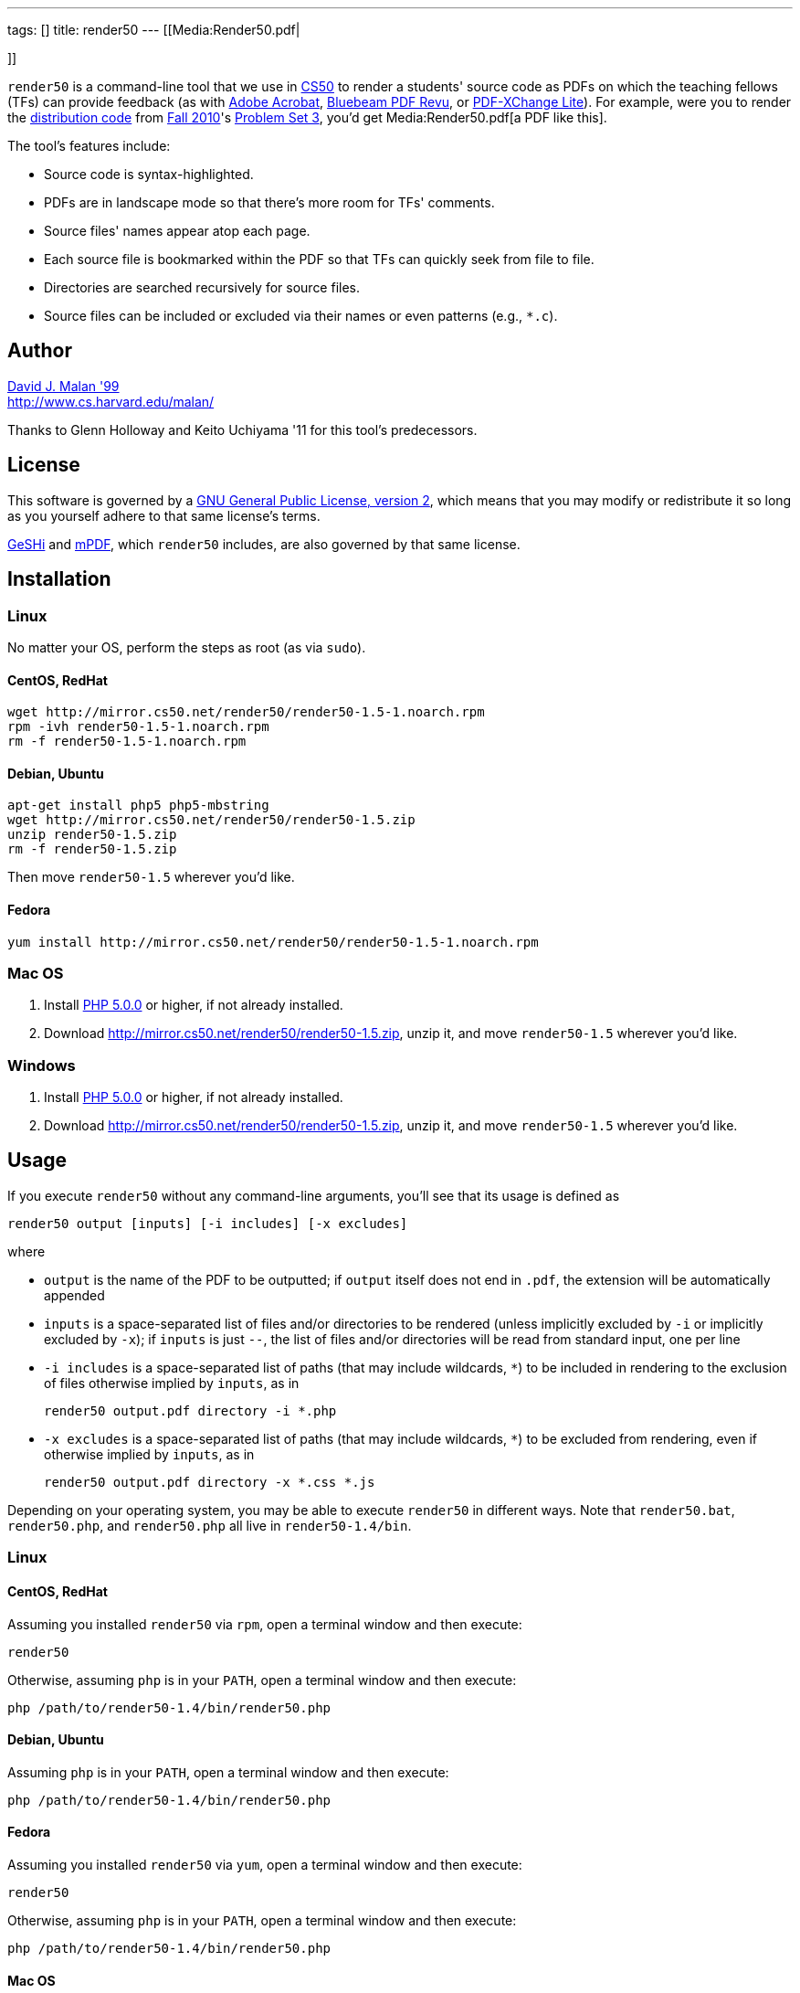 ---
tags: []
title: render50
---
[[Media:Render50.pdf|

]]

`render50` is a command-line tool that we use in http://cs50.tv/[CS50]
to render a students' source code as PDFs on which the teaching fellows
(TFs) can provide feedback (as with
http://www.adobe.com/products/acrobat.html[Adobe Acrobat],
http://www.bluebeam.com/web07/us/products/revu/standard/[Bluebeam PDF
Revu], or
http://www.tracker-software.com/product/pdf-xchange-lite[PDF-XChange
Lite]). For example, were you to render the
http://cdn.cs50.net/2010/fall/psets/3/pset3.zip[distribution code] from
http://cdn.cs50.net/2010/fall/[Fall 2010]'s
http://cdn.cs50.net/2010/fall/psets/3/pset3.pdf[Problem Set 3], you'd
get Media:Render50.pdf[a PDF like this].

The tool's features include:

* Source code is syntax-highlighted.
* PDFs are in landscape mode so that there's more room for TFs'
comments.
* Source files' names appear atop each page.
* Each source file is bookmarked within the PDF so that TFs can quickly
seek from file to file.
* Directories are searched recursively for source files.
* Source files can be included or excluded via their names or even
patterns (e.g., `*.c`).

[[]]
Author
------

mailto:malan@harvard.edu[David J. Malan '99] +
http://www.cs.harvard.edu/malan/

Thanks to Glenn Holloway and Keito Uchiyama '11 for this tool's
predecessors.

[[]]
License
-------

This software is governed by a
http://www.gnu.org/licenses/gpl-2.0.html[GNU General Public License,
version 2], which means that you may modify or redistribute it so long
as you yourself adhere to that same license's terms.

http://qbnz.com/highlighter/license.php[GeSHi] and
http://mpdf.bpm1.com/licence[mPDF], which `render50` includes, are also
governed by that same license.

[[]]
Installation
------------

[[]]
Linux
~~~~~

No matter your OS, perform the steps as root (as via `sudo`).

[[]]
CentOS, RedHat
^^^^^^^^^^^^^^

[code,bash]
--------------------------------------------------------------
wget http://mirror.cs50.net/render50/render50-1.5-1.noarch.rpm
rpm -ivh render50-1.5-1.noarch.rpm
rm -f render50-1.5-1.noarch.rpm
--------------------------------------------------------------

[[]]
Debian, Ubuntu
^^^^^^^^^^^^^^

[code,bash]
-----------------------------------------------------
apt-get install php5 php5-mbstring
wget http://mirror.cs50.net/render50/render50-1.5.zip
unzip render50-1.5.zip
rm -f render50-1.5.zip
-----------------------------------------------------

Then move `render50-1.5` wherever you'd like.

[[]]
Fedora
^^^^^^

[code,bash]
---------------------------------------------------------------------
yum install http://mirror.cs50.net/render50/render50-1.5-1.noarch.rpm
---------------------------------------------------------------------

[[]]
Mac OS
~~~~~~

1.  Install http://www.php.net/manual/en/install.php[PHP 5.0.0] or
higher, if not already installed.
2.  Download http://mirror.cs50.net/render50/render50-1.5.zip, unzip it,
and move `render50-1.5` wherever you'd like.

[[]]
Windows
~~~~~~~

1.  Install http://www.php.net/manual/en/install.php[PHP 5.0.0] or
higher, if not already installed.
2.  Download http://mirror.cs50.net/render50/render50-1.5.zip, unzip it,
and move `render50-1.5` wherever you'd like.

[[]]
Usage
-----

If you execute `render50` without any command-line arguments, you'll see
that its usage is defined as

`render50 output [inputs] [-i includes] [-x excludes]`

where

* `output` is the name of the PDF to be outputted; if `output` itself
does not end in `.pdf`, the extension will be automatically appended
* `inputs` is a space-separated list of files and/or directories to be
rendered (unless implicitly excluded by `-i` or implicitly excluded by
`-x`); if `inputs` is just `--`, the list of files and/or directories
will be read from standard input, one per line
* `-i includes` is a space-separated list of paths (that may include
wildcards, `*`) to be included in rendering to the exclusion of files
otherwise implied by `inputs`, as in
+
--------------------------------------
render50 output.pdf directory -i *.php
--------------------------------------
* `-x excludes` is a space-separated list of paths (that may include
wildcards, `*`) to be excluded from rendering, even if otherwise implied
by `inputs`, as in
+
-------------------------------------------
render50 output.pdf directory -x *.css *.js
-------------------------------------------

Depending on your operating system, you may be able to execute
`render50` in different ways. Note that `render50.bat`, `render50.php`,
and `render50.php` all live in `render50-1.4/bin`.

[[]]
Linux
~~~~~

[[]]
CentOS, RedHat
^^^^^^^^^^^^^^

Assuming you installed `render50` via `rpm`, open a terminal window and
then execute:

`render50`

Otherwise, assuming `php` is in your `PATH`, open a terminal window and
then execute:

`php /path/to/render50-1.4/bin/render50.php`

[[]]
Debian, Ubuntu
^^^^^^^^^^^^^^

Assuming `php` is in your `PATH`, open a terminal window and then
execute:

`php /path/to/render50-1.4/bin/render50.php`

[[]]
Fedora
^^^^^^

Assuming you installed `render50` via `yum`, open a terminal window and
then execute:

`render50`

Otherwise, assuming `php` is in your `PATH`, open a terminal window and
then execute:

`php /path/to/render50-1.4/bin/render50.php`

[[]]
Mac OS
^^^^^^

Assuming `php` is in your `PATH`, open a terminal window and then
execute

`php /path/to/render50-1.4/bin/render50.php`

or just

`/path/to/render50-1.4/bin/render50.sh`

[[]]
Windows
^^^^^^^

On Windows, open a command prompt (as by running `cmd`), and then
execute:

`/path/to/php.exe /path/to/render50-1.4/bin/render50.php`

If `php.exe` is in your `%PATH%`, you can instead run

`php /path/to/render50-1.4/bin/render50.php`

or just

`php /path/to/render50-1.4/bin/render50.bat`

[[]]
Supported Languages
-------------------

`render50` supports every language that
http://qbnz.com/highlighter/[GeSHi] itself supports, including, but not
limited to:

* C
* CSS
* C#
* C++
* HTML
* Java
* JavaScript
* Objective-C
* Perl
* PHP
* Python
* Ruby
* SQL
* XML
* http://qbnz.com/highlighter/[more...]

[[]]
Examples
--------

These examples assume that `render50` has been installed in such a way
that it suffices to execute `render50` via its name alone (as will be
the case if installed for link:#Linux[Linux] via `yum`), per the tool's
link:#Usage[usage]. Be sure to quote any patterns that contain wildcards
(`*`) if you want to prevent your shell from
http://en.wikipedia.org/wiki/Glob_(programming)[globbing] them.

* Render all files in `directory`
** `render50 output.pdf directory/`

* Render all files in `directory` but exclude all files in
`subdirectory`
** `render50 output.pdf directory/ -x directory/subdirectory/`

* Render all files in `directory` except for `foo.c` and `foo.h`
** `render50 output.pdf directory -x foo.{c,h}`

* Render all C files in `directory`
** `render50 output.pdf directory/*.c`

* Render all C files in and below `directory`
** `render50 output.pdf directory/ -i "*.c"`

* Render all Objective-C files in and below `directory`
** `render50 output.pdf directory/ -i "*.h" "*.m"`

* Render all files in and below `directory` but exclude anything called
`main.m` or `*.pch`
** `render50 output.pdf directory/ -x "*/main.m" "*/*.pch"`

* Render all CSS, HTML, and JavaScript files in `directory`
** `render50 output.pdf directory/ -i "*.css" "*.html" "*.js"`

[[]]
Implementation Details
----------------------

`render50` uses http://qbnz.com/highlighter/[GeSHi] to transform source
code into syntax-highlighted HTML and http://mpdf.bpm1.com/[mPDF] to
transform that HTML into a PDF. To minimize mPDF's memory usage, we
followed
http://www.mpdf1.com/mpdf/forum/comments.php?DiscussionID=579&page=1[these
directions] and then
http://mpdf1.com/manual.php?tid=406&searchstring=compress.php[these
directions], enabling only these options:

* `LISTS`
* `HTMLHEADERS-FOOTERS`
* `BOOKMARKS`

The resulting, "compressed" file is included with `render50` as
`render50-1.4/lib/mpdf/mpdf.php`; the original file (after deletions,
per
http://www.mpdf1.com/mpdf/forum/comments.php?DiscussionID=579&page=1[these
directions]) is also included as
`render50-1.4/lib/mpdf/mpdf_source.php`.

It's worth noting that "compressing" `mpdf.php` in this manner reduced
`render50`'s memory usage on Windows (under PHP 5.3.5) by an order of
magnitude (e.g., from over 500MB to just over 10MB when rendering the
http://cdn.cs50.net/2010/fall/psets/3/pset3.zip[distribution code] from
http://cdn.cs50.net/2010/fall/[Fall 2010]'s
http://cdn.cs50.net/2010/fall/psets/3/pset3.pdf[Problem Set 3]), the
result, presumably, of a memory leak in mPDF or a bug in `php.exe`
itself. The gains on Linux and Mac OS were far less significant.

[[]]
How to Annotate PDFs
--------------------

CS50's TFs use the tools below to annotate PDFs.

[[]]
Linux
~~~~~

* http://www.tracker-software.com/product/pdf-xchange-lite[PDF-XChange].
*Free*. Download the _Non Commercial Release_. Install it under
http://www.winehq.org/[WINE].

[[]]
Mac OS
~~~~~~

* http://www.adobe.com/products/acrobat.html[Adobe Acrobat].
*Commercial*.
* http://en.wikipedia.org/wiki/Preview_(software)[Preview]. *Free*.
Comes with Mac OS.

[[]]
Windows
~~~~~~~

* http://www.adobe.com/products/acrobat.html[Adobe Acrobat].
*Commercial*.
* http://www.bluebeam.com/web07/us/products/revu/standard/[Bluebeam PDF
Revu]. *Commercial*.
* http://www.tracker-software.com/product/pdf-xchange-lite[PDF-XChange].
*Free*. Download the _Non Commercial Release_.

[[]]
Support
-------

To ask questions or report bugs, even if you're not a student at
Harvard, join
http://groups.google.com/group/cs50-discuss/topics[cs50-discuss], the
course's Google Group!

[[]]
Changelog
---------

* https://wiki.cs50.net.php?title=render50&oldid=4021[1.0]
* 1.1
** Fixed bug whereby warnings were generated when using PHP < 5.2.0.
Fixed (related) bug whereby *.txt wasn't whitelisted.
** Upgraded mPDF from 5.0 to 5.1.
** Renamed directories in lib/ to include libraries' version numbers.
** Changed all non-0 exit codes to 1.
** User is now prompted whether to create output directory if it doesn't
exist.
** Binary files are now skipped (with high probability) by ignoring
input files with 0x00 (which is non-printable).
** PHP 5.0.0 or higher is now required.
* 1.2
** Changed `lib/` to `share/`.
* 1.3
** Changed usage instructions from `php /path/to/render50.php` to just
`render50`.
** Added support for `rpm` and `yum`.
* 1.4
** Updated exit codes.
* 1.5
** Files and directories specified explicitly at the command line are
now rendered in the order in which they appear.
** Fixed bug whereby those directories' descendants weren't naturally
sorted case-insensitively.

[[]]
Future Work
-----------

* Add man page.
* Ensure scripts with shebangs can be rendered.
* Reduce memory usage.

Category:Software
